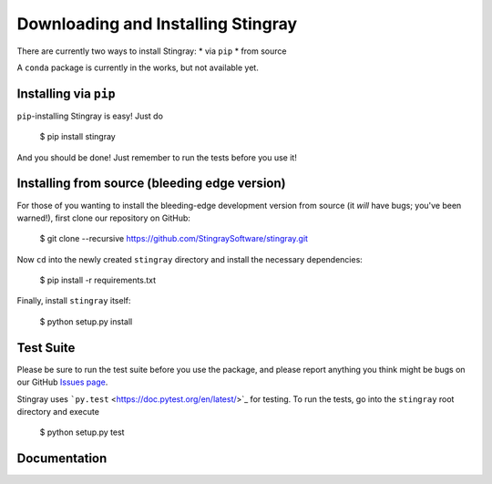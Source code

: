 Downloading and Installing Stingray
===================================

There are currently two ways to install Stingray:
* via ``pip``
* from source

A ``conda`` package is currently in the works, but not available yet.

Installing via ``pip``
----------------------

``pip``-installing Stingray is easy! Just do

..

    $ pip install stingray


And you should be done! Just remember to run the tests before you use it!

Installing from source (bleeding edge version)
----------------------------------------------

For those of you wanting to install the bleeding-edge development version from
source (it *will* have bugs; you've been warned!), first clone our repository on
GitHub:

..

    $ git clone --recursive https://github.com/StingraySoftware/stingray.git


Now ``cd`` into the newly created ``stingray`` directory and install the necessary
dependencies:

..

    $ pip install -r requirements.txt

Finally, install ``stingray`` itself:

..

    $ python setup.py install

Test Suite
----------

Please be sure to run the test suite before you use the package, and please report anything
you think might be bugs on our GitHub `Issues page <https://github.com/StingraySoftware/stingray/issues>`_.

Stingray uses ```py.test`` <https://doc.pytest.org/en/latest/>`_ for testing. To run the tests, go into
the ``stingray`` root directory and execute

..

    $ python setup.py test

Documentation
-------------


